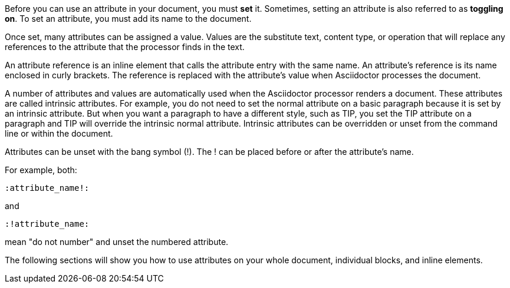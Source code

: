 ////
Included in:

- user-manual: Using attributes: set, assign, and reference
////

Before you can use an attribute in your document, you must *set* it.
Sometimes, setting an attribute is also referred to as *toggling on*.
To set an attribute, you must add its name to the document.

Once set, many attributes can be assigned a value.
Values are the substitute text, content type, or operation that will replace any references to the attribute that the processor finds in the text.

An attribute reference is an inline element that calls the attribute entry with the same name.
An attribute's reference is its name enclosed in curly brackets.
The reference is replaced with the attribute's value when Asciidoctor processes the document.

A number of attributes and values are automatically used when the Asciidoctor processor renders a document.
These attributes are called intrinsic attributes.
For example, you do not need to set the +normal+ attribute on a basic paragraph because it is set by an intrinsic attribute.
But when you want a paragraph to have a different style, such as +TIP+, you set the +TIP+ attribute on a paragraph and +TIP+ will override the intrinsic +normal+ attribute.
Intrinsic attributes can be overridden or unset from the command line or within the document.

Attributes can be unset with the bang symbol (+!+).
The +!+ can be placed before or after the attribute's name.

For example, both:

 :attribute_name!:

and

 :!attribute_name:

mean "do not number" and unset the +numbered+ attribute.

The following sections will show you how to use attributes on your whole document, individual blocks, and inline elements.

////

NOTE: To learn about command line attributes and how to use them, proceed to <<processing-a-document>>.

Attributes can be set via the command line, in the document header, and on individual block and inline elements.

Attribute entries are most commonly set in the document header, though some can also be applied to individual elements.
Attribute lists are set on individual block and inline elements.

Attributes can also be assigned values.
Values can be 
Attributes are set and can be assigned values.
To set an attribute
Most often, attributes are defined in the document header, but they can also be defined inline or on the command line.
////
